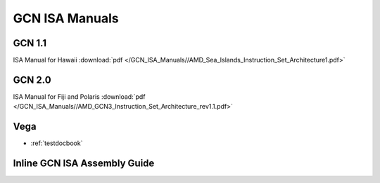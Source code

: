 
.. _GCN-ISA-Manuals:

=====================
GCN ISA Manuals
=====================

GCN 1.1
========
ISA Manual for Hawaii :download:`pdf </GCN_ISA_Manuals//AMD_Sea_Islands_Instruction_Set_Architecture1.pdf>`


GCN 2.0
========
ISA Manual for Fiji and Polaris :download:`pdf </GCN_ISA_Manuals//AMD_GCN3_Instruction_Set_Architecture_rev1.1.pdf>`


Vega
====

* :ref:`testdocbook`

Inline GCN ISA Assembly Guide
==============================



